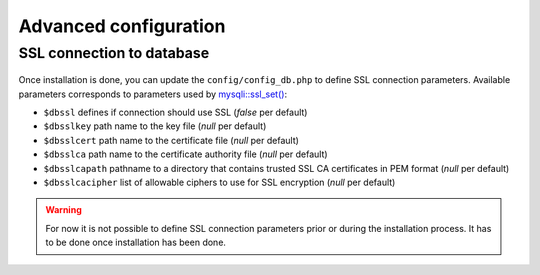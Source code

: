 Advanced configuration
======================

SSL connection to database
--------------------------

   .. versionadded:: 9.5.0

Once installation is done, you can update the ``config/config_db.php`` to define SSL connection parameters.
Available parameters corresponds to parameters used by `mysqli::ssl_set() <https://www.php.net/manual/en/mysqli.ssl-set.php>`_:

* ``$dbssl`` defines if connection should use SSL (`false` per default)
* ``$dbsslkey`` path name to the key file (`null` per default)
* ``$dbsslcert`` path name to the certificate file (`null` per default)
* ``$dbsslca`` path name to the certificate authority file (`null` per default)
* ``$dbsslcapath`` pathname to a directory that contains trusted SSL CA certificates in PEM format (`null` per default)
* ``$dbsslcacipher`` list of allowable ciphers to use for SSL encryption (`null` per default)

.. warning::

   For now it is not possible to define SSL connection parameters prior or during the installation process.
   It has to be done once installation has been done.
